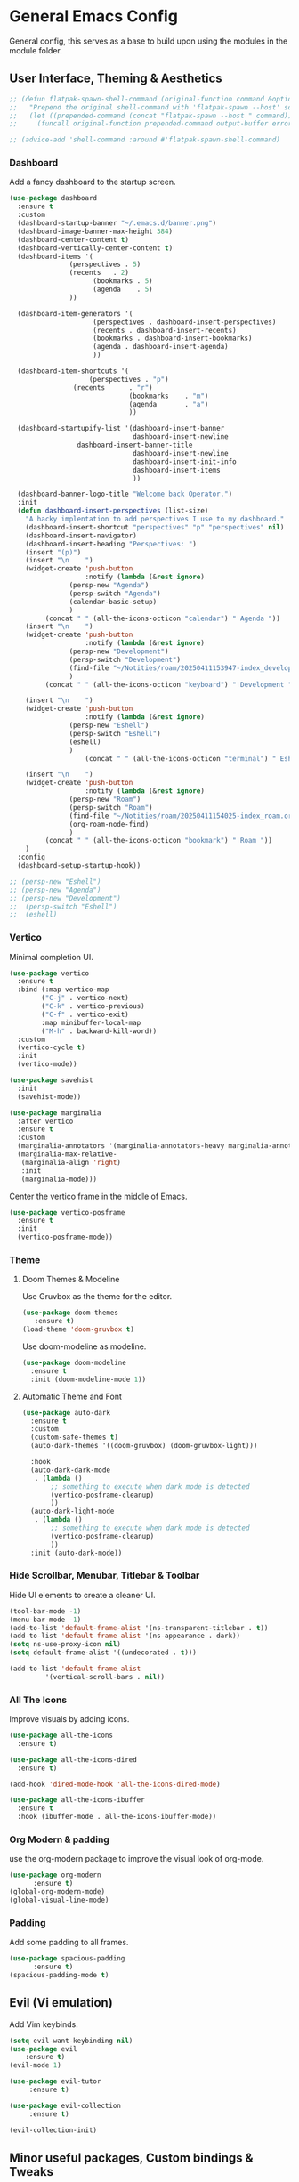 * General Emacs Config
General config, this serves as a base to build upon using the modules in the module folder.
** User Interface, Theming & Aesthetics
#+BEGIN_SRC emacs-lisp
  ;; (defun flatpak-spawn-shell-command (original-function command &optional output-buffer error-buffer)
  ;;   "Prepend the original shell-command with 'flatpak-spawn --host' so it can bypass the flatpak sandbox."
  ;;   (let ((prepended-command (concat "flatpak-spawn --host " command)))
  ;;     (funcall original-function prepended-command output-buffer error-buffer)))

  ;; (advice-add 'shell-command :around #'flatpak-spawn-shell-command)
#+End_SRC

*** Dashboard
Add a fancy dashboard to the startup screen.
#+BEGIN_SRC emacs-lisp
  (use-package dashboard
    :ensure t
    :custom
    (dashboard-startup-banner "~/.emacs.d/banner.png")
    (dashboard-image-banner-max-height 384)
    (dashboard-center-content t)
    (dashboard-vertically-center-content t)
    (dashboard-items '(
      		     (perspectives . 5)
      		     (recents   . 2)
                       (bookmarks . 5)
                       (agenda    . 5)
      		     ))
    
    (dashboard-item-generators '(
      			       (perspectives . dashboard-insert-perspectives)
      			       (recents . dashboard-insert-recents)
      			       (bookmarks . dashboard-insert-bookmarks)
      			       (agenda . dashboard-insert-agenda)
      			       ))
    
    (dashboard-item-shortcuts '(
    			      (perspectives . "p")
  			      (recents      . "r")
                                (bookmarks    . "m")
                                (agenda       . "a")
                                ))
    
    (dashboard-startupify-list '(dashboard-insert-banner
                                 dashboard-insert-newline
  			       dashboard-insert-banner-title
                                 dashboard-insert-newline
                                 dashboard-insert-init-info
                                 dashboard-insert-items
                                 ))
    
    (dashboard-banner-logo-title "Welcome back Operator.")
    :init
    (defun dashboard-insert-perspectives (list-size)
      "A hacky implentation to add perspectives I use to my dashboard."
      (dashboard-insert-shortcut "perspectives" "p" "perspectives" nil)
      (dashboard-insert-navigator)
      (dashboard-insert-heading "Perspectives: ")
      (insert "(p)")
      (insert "\n    ")
      (widget-create 'push-button
                     :notify (lambda (&rest ignore)
  			     (persp-new "Agenda")
  			     (persp-switch "Agenda")
  			     (calendar-basic-setup)
  			     )
  		   (concat " " (all-the-icons-octicon "calendar") " Agenda "))
      (insert "\n    ")
      (widget-create 'push-button
                     :notify (lambda (&rest ignore)
  			     (persp-new "Development")
  			     (persp-switch "Development")
  			     (find-file "~/Notities/roam/20250411153947-index_development.org")
  			     )
  		   (concat " " (all-the-icons-octicon "keyboard") " Development "))
      
      (insert "\n    ")
      (widget-create 'push-button
                     :notify (lambda (&rest ignore)
  			     (persp-new "Eshell")
  			     (persp-switch "Eshell")
  			     (eshell)
  			     )
                     (concat " " (all-the-icons-octicon "terminal") " Eshell "))
      
      (insert "\n    ")
      (widget-create 'push-button
                     :notify (lambda (&rest ignore)
  			     (persp-new "Roam")
  			     (persp-switch "Roam")
  			     (find-file "~/Notities/roam/20250411154025-index_roam.org")
  			     (org-roam-node-find)
  			     )
  		   (concat " " (all-the-icons-octicon "bookmark") " Roam "))
      )
    :config
    (dashboard-setup-startup-hook))
#+END_SRC

#+BEGIN_SRC emacs-lisp
  ;; (persp-new "Eshell")
  ;; (persp-new "Agenda")
  ;; (persp-new "Development")
  ;;  (persp-switch "Eshell")
  ;;  (eshell)
#+END_SRC

*** Vertico
Minimal completion UI.
#+BEGIN_SRC emacs-lisp
  (use-package vertico
    :ensure t
    :bind (:map vertico-map
  	      ("C-j" . vertico-next)
  	      ("C-k" . vertico-previous)
  	      ("C-f" . vertico-exit)
  	      :map minibuffer-local-map
  	      ("M-h" . backward-kill-word))
    :custom
    (vertico-cycle t)
    :init
    (vertico-mode))

  (use-package savehist
    :init
    (savehist-mode))

  (use-package marginalia
    :after vertico
    :ensure t
    :custom
    (marginalia-annotators '(marginalia-annotators-heavy marginalia-annotators-light nil))
    (marginalia-max-relative-
     (marginalia-align 'right)
     :init
     (marginalia-mode)))
    
#+END_SRC

Center the vertico frame in the middle of Emacs.
#+BEGIN_SRC emacs-lisp
  (use-package vertico-posframe
    :ensure t
    :init
    (vertico-posframe-mode))
#+END_SRC

*** Theme
**** Doom Themes & Modeline
Use Gruvbox as the theme for the editor.
#+BEGIN_SRC emacs-lisp
  (use-package doom-themes 
     :ensure t)
  (load-theme 'doom-gruvbox t)
#+END_SRC

Use doom-modeline as modeline.
#+BEGIN_SRC emacs-lisp
  (use-package doom-modeline
    :ensure t
    :init (doom-modeline-mode 1))
#+END_SRC

**** Automatic Theme and Font
#+BEGIN_SRC emacs-lisp
  (use-package auto-dark
    :ensure t
    :custom
    (custom-safe-themes t)
    (auto-dark-themes '((doom-gruvbox) (doom-gruvbox-light)))

    :hook
    (auto-dark-dark-mode
     . (lambda ()
         ;; something to execute when dark mode is detected
         (vertico-posframe-cleanup)
         ))
    (auto-dark-light-mode
     . (lambda ()
         ;; something to execute when dark mode is detected
         (vertico-posframe-cleanup)
         ))
    :init (auto-dark-mode))
#+END_SRC

*** Hide Scrollbar, Menubar, Titlebar & Toolbar
Hide UI elements to create a cleaner UI.
#+BEGIN_SRC emacs-lisp
  (tool-bar-mode -1)
  (menu-bar-mode -1)
  (add-to-list 'default-frame-alist '(ns-transparent-titlebar . t))
  (add-to-list 'default-frame-alist '(ns-appearance . dark)) 
  (setq ns-use-proxy-icon nil)
  (setq default-frame-alist '((undecorated . t)))

  (add-to-list 'default-frame-alist
	       '(vertical-scroll-bars . nil))
#+END_SRC

*** All The Icons
Improve visuals by adding icons.
#+BEGIN_SRC emacs-lisp
  (use-package all-the-icons 
    :ensure t)
  
  (use-package all-the-icons-dired 
    :ensure t)

  (add-hook 'dired-mode-hook 'all-the-icons-dired-mode)

  (use-package all-the-icons-ibuffer
    :ensure t
    :hook (ibuffer-mode . all-the-icons-ibuffer-mode))
#+END_SRC

*** Org Modern & padding 
use the org-modern package to improve the visual look of org-mode.
#+BEGIN_SRC emacs-lisp
  (use-package org-modern
  	    :ensure t)
  (global-org-modern-mode)
  (global-visual-line-mode)
#+END_SRC

*** Padding
Add some padding to all frames.
#+BEGIN_SRC emacs-lisp
  (use-package spacious-padding
	    :ensure t)
  (spacious-padding-mode t)
#+END_SRC

** Evil (Vi emulation)
Add Vim keybinds.
#+BEGIN_SRC emacs-lisp
  (setq evil-want-keybinding nil)
  (use-package evil
	  :ensure t)
  (evil-mode 1)

  (use-package evil-tutor 
       :ensure t)

  (use-package evil-collection 
       :ensure t)

  (evil-collection-init)
#+END_SRC

** Minor useful packages, Custom bindings & Tweaks
*** Which key
#+BEGIN_SRC emacs-lisp
  (use-package which-key 
     :ensure t)
  (which-key-mode)
#+END_SRC

#+BEGIN_SRC emacs-lisp
  (use-package which-key-posframe
    :ensure t
    :config
    (which-key-posframe-mode))
#+END_SRC

*** Backup settings
#+BEGIN_SRC emacs-lisp
  (setq backup-directory-alist
       `(("." . ,(concat user-emacs-directory "backups"))))
#+END_SRC

*** No littering
**** Package
#+BEGIN_SRC emacs-lisp
  (use-package no-littering
     :ensure t)
#+END_SRC

**** Custom bindings
#+BEGIN_SRC emacs-lisp
  (global-set-key (kbd "C-c c") 'comment-or-uncomment-region)
  (global-set-key (kbd "C-c e") 'org-edit-src-code)
#+END_SRC

*** Undo Tree
#+BEGIN_SRC emacs-lisp
  (use-package undo-tree 
       :ensure t)
#+END_SRC

*** Restart Emacs
#+BEGIN_SRC emacs-lisp
  (use-package restart-emacs
    :ensure t)
#+END_SRC

** Perspective
#+BEGIN_SRC emacs-lisp
  (use-package perspective
    :ensure t  ; use `:straight t` if using straight.el!
    :bind ("C-x k" . persp-kill-buffer*)
    :bind ("C-x p" . persp-switch)
    :custom (persp-mode-prefix-key (kbd "C-x m"))  ; pick your own prefix key here
    :init
    (persp-mode))

  ; rename standard perspective from "main" to "Dashboard"
  (persp-rename "Dashboard")
#+END_SRC

** Superstar
#+BEGIN_SRC emacs-lisp
  (use-package org-superstar
    :ensure t)
  (add-hook 'org-mode-hook (lambda () (org-superstar-mode 1)))
#+END_SRC

* Nice tweaks
** Start window in full screen
#+BEGIN_SRC emacs-lisp
  (add-to-list 'initial-frame-alist '(fullscreen . maximized))
#+END_SRC
** Replace 'yes or no' with 'y or n'
#+BEGIN_SRC emacs-lisp
  (setq use-short-answers t)
#+END_SRC

** Get rid of confirmation if file or buffer does not exist
#+BEGIN_SRC emacs-lisp
  (setq confirm-nonexistent-file-or-buffer nil)
#+END_SRC
